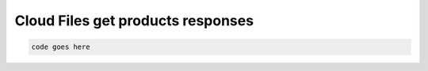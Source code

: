.. _cloud-files-get-products-responses:

==================================
Cloud Files get products responses
==================================

.. code::

     code goes here
